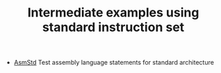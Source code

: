 #+HTML_HEAD: <link rel="stylesheet" type="text/css" href="../../../docs/docstyle.css" />
#+TITLE: Intermediate examples using standard instruction set
#+OPTIONS: html-postamble:nil

- [[./AsmStd/index.html][AsmStd]] Test assembly language statements
  for standard architecture


